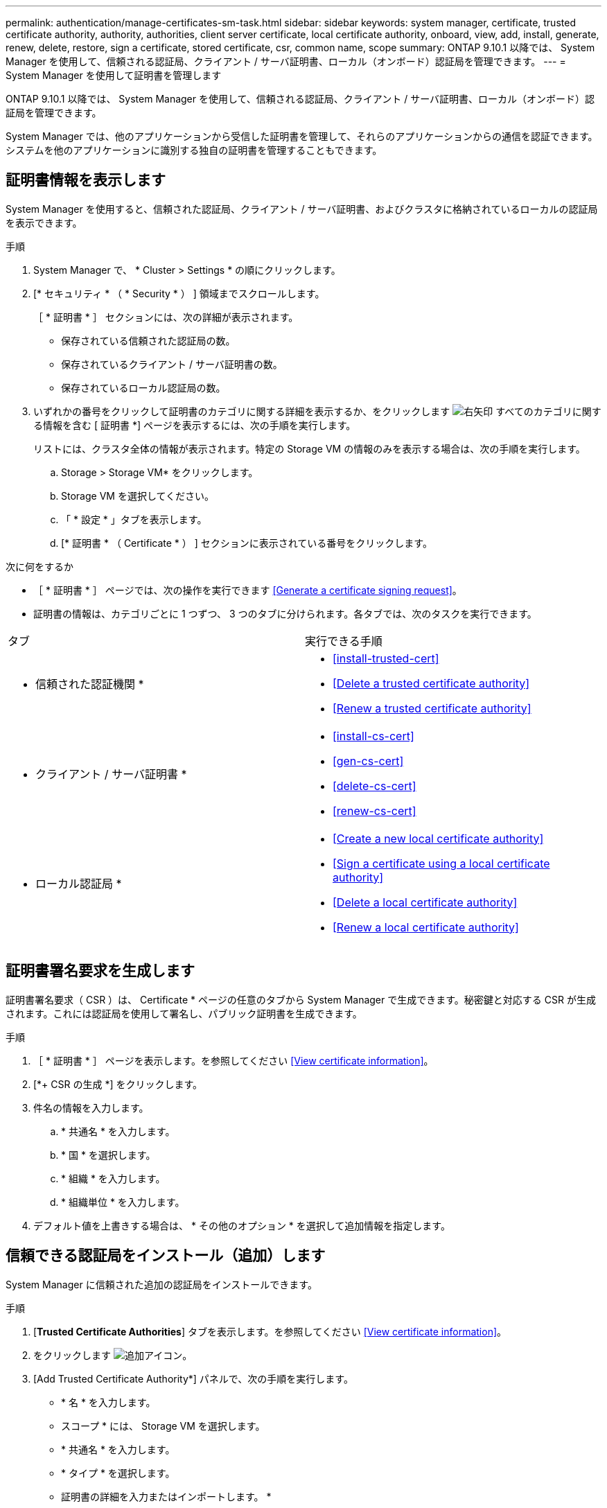 ---
permalink: authentication/manage-certificates-sm-task.html 
sidebar: sidebar 
keywords: system manager, certificate, trusted certificate authority, authority, authorities, client server certificate, local certificate authority, onboard, view, add, install, generate, renew, delete, restore, sign a certificate, stored certificate, csr, common name, scope 
summary: ONTAP 9.10.1 以降では、 System Manager を使用して、信頼される認証局、クライアント / サーバ証明書、ローカル（オンボード）認証局を管理できます。 
---
= System Manager を使用して証明書を管理します


[role="lead"]
ONTAP 9.10.1 以降では、 System Manager を使用して、信頼される認証局、クライアント / サーバ証明書、ローカル（オンボード）認証局を管理できます。

System Manager では、他のアプリケーションから受信した証明書を管理して、それらのアプリケーションからの通信を認証できます。システムを他のアプリケーションに識別する独自の証明書を管理することもできます。



== 証明書情報を表示します

System Manager を使用すると、信頼された認証局、クライアント / サーバ証明書、およびクラスタに格納されているローカルの認証局を表示できます。

.手順
. System Manager で、 * Cluster > Settings * の順にクリックします。
. [* セキュリティ * （ * Security * ） ] 領域までスクロールします。
+
［ * 証明書 * ］ セクションには、次の詳細が表示されます。

+
** 保存されている信頼された認証局の数。
** 保存されているクライアント / サーバ証明書の数。
** 保存されているローカル認証局の数。


. いずれかの番号をクリックして証明書のカテゴリに関する詳細を表示するか、をクリックします image:icon_arrow.gif["右矢印"] すべてのカテゴリに関する情報を含む [ 証明書 *] ページを表示するには、次の手順を実行します。
+
リストには、クラスタ全体の情報が表示されます。特定の Storage VM の情報のみを表示する場合は、次の手順を実行します。

+
.. Storage > Storage VM* をクリックします。
.. Storage VM を選択してください。
.. 「 * 設定 * 」タブを表示します。
.. [* 証明書 * （ Certificate * ） ] セクションに表示されている番号をクリックします。




.次に何をするか
* ［ * 証明書 * ］ ページでは、次の操作を実行できます <<Generate a certificate signing request>>。
* 証明書の情報は、カテゴリごとに 1 つずつ、 3 つのタブに分けられます。各タブでは、次のタスクを実行できます。


|===


| タブ | 実行できる手順 


 a| 
* 信頼された認証機関 *
 a| 
* <<install-trusted-cert>>
* <<Delete a trusted certificate authority>>
* <<Renew a trusted certificate authority>>




 a| 
* クライアント / サーバ証明書 *
 a| 
* <<install-cs-cert>>
* <<gen-cs-cert>>
* <<delete-cs-cert>>
* <<renew-cs-cert>>




 a| 
* ローカル認証局 *
 a| 
* <<Create a new local certificate authority>>
* <<Sign a certificate using a local certificate authority>>
* <<Delete a local certificate authority>>
* <<Renew a local certificate authority>>


|===


== 証明書署名要求を生成します

証明書署名要求（ CSR ）は、 Certificate * ページの任意のタブから System Manager で生成できます。秘密鍵と対応する CSR が生成されます。これには認証局を使用して署名し、パブリック証明書を生成できます。

.手順
. ［ * 証明書 * ］ ページを表示します。を参照してください <<View certificate information>>。
. [*+ CSR の生成 *] をクリックします。
. 件名の情報を入力します。
+
.. * 共通名 * を入力します。
.. * 国 * を選択します。
.. * 組織 * を入力します。
.. * 組織単位 * を入力します。


. デフォルト値を上書きする場合は、 * その他のオプション * を選択して追加情報を指定します。




== 信頼できる認証局をインストール（追加）します

System Manager に信頼された追加の認証局をインストールできます。

.手順
. [*Trusted Certificate Authorities*] タブを表示します。を参照してください <<View certificate information>>。
. をクリックします image:../media/icon_add_blue_bg.gif["追加アイコン"]。
. [Add Trusted Certificate Authority*] パネルで、次の手順を実行します。
+
** * 名 * を入力します。
** スコープ * には、 Storage VM を選択します。
** * 共通名 * を入力します。
** * タイプ * を選択します。
** 証明書の詳細を入力またはインポートします。 *






== 信頼された認証局を削除します

System Manager を使用して、信頼された認証局を削除できます。


NOTE: ONTAP がプリインストールされていた信頼された認証局は削除できません。

.手順
. [*Trusted Certificate Authorities*] タブを表示します。を参照してください <<View certificate information>>。
. 信頼できる認証局の名前をクリックします。
. をクリックします image:icon_kabob.gif["kebab アイコン"] 名前の横にある * 削除 * をクリックします。




== 信頼された認証局を更新してください

System Manager を使用すると、有効期限が切れている、または有効期限が近づいている信頼された認証局を更新できます。

.手順
. [*Trusted Certificate Authorities*] タブを表示します。を参照してください <<View certificate information>>。
. 信頼できる認証局の名前をクリックします。
. をクリックします image:icon_kabob.gif["kebab アイコン"] 名前の横にある * Renew * （更新）をクリックします。




== クライアント / サーバ証明書をインストール（追加）します

System Manager では、追加のクライアント / サーバ証明書をインストールできます。

.手順
. クライアント / サーバ証明書 * タブを表示します。を参照してください <<View certificate information>>。
. をクリックします image:icon_add_blue_bg.gif["追加アイコン"]。
. [Add Client/Server Certificate] パネルで、次の手順を実行します。
+
** * 証明書名 * を入力します。
** スコープ * には、 Storage VM を選択します。
** * 共通名 * を入力します。
** * タイプ * を選択します。
** 証明書の詳細を入力またはインポートします。 *
+
テキストファイルから証明書の詳細を入力またはコピーして貼り付けることも、 * Import * をクリックして証明書ファイルからテキストをインポートすることもできます。

** 秘密鍵 * を入力します。
+
テキストファイルから秘密キーを入力するか、コピーして貼り付けるか、 * インポート * をクリックして秘密キーファイルからテキストをインポートすることができます。







= 自己署名クライアント / サーバ証明書を生成（追加）します

System Manager では、追加の自己署名クライアント / サーバ証明書を生成できます。

.手順
. クライアント / サーバ証明書 * タブを表示します。を参照してください <<View certificate information>>。
. [ * + 自己署名証明書の生成 * ] をクリックします。
. 自己署名証明書の生成 * パネルで、次の手順を実行します。
+
** * 証明書名 * を入力します。
** スコープ * には、 Storage VM を選択します。
** * 共通名 * を入力します。
** * タイプ * を選択します。
** * ハッシュ関数 * を選択します。
** * キーサイズ * を選択します。
** Storage VM * を選択します。






== クライアント / サーバ証明書を削除します

System Manager では、クライアント / サーバ証明書を削除できます。

.手順
. クライアント / サーバ証明書 * タブを表示します。を参照してください <<View certificate information>>。
. クライアント / サーバ証明書の名前をクリックします。
. をクリックします image:icon_kabob.gif["kebab アイコン"] 名前の横にある * 削除 * をクリックします。




== クライアント / サーバ証明書を更新します

System Manager を使用して、有効期限が切れている、または有効期限が近づいているクライアント / サーバ証明書を更新できます。

.手順
. クライアント / サーバ証明書 * タブを表示します。を参照してください <<View certificate information>>。
. クライアント / サーバ証明書の名前をクリックします。
. をクリックします image:icon_kabob.gif["kebab アイコン"] 名前の横にある * Renew * （更新）をクリックします。




== 新しいローカル認証局を作成します

System Manager を使用して、新しいローカル認証局を作成できます。

.手順
. [ ローカル証明機関 *] タブを表示します。を参照してください <<View certificate information>>。
. をクリックします image:icon_add_blue_bg.gif["追加アイコン"]。
. [Add Local Certificate Authority*] パネルで、次の手順を実行します。
+
** * 名 * を入力します。
** スコープ * には、 Storage VM を選択します。
** * 共通名 * を入力します。


. デフォルト値を上書きする場合は、 * その他のオプション * を選択して追加情報を指定します。




== ローカルの認証局を使用して証明書に署名します

System Manager では、ローカルの認証局を使用して証明書に署名できます。

.手順
. [ ローカル証明機関 *] タブを表示します。を参照してください <<View certificate information>>。
. ローカル認証局の名前をクリックします。
. をクリックします image:icon_kabob.gif["kebab アイコン"] 名前の横にある [ * 証明書に署名する * ] をクリックします。
. [ 証明書署名要求に署名する *] フォームに入力します。
+
** 証明書署名のコンテンツを貼り付けるか、 * Import * をクリックして証明書署名要求ファイルをインポートできます。
** 証明書を有効にする日数を指定します。






== ローカル認証局を削除します

System Manager では、ローカルの認証局を削除できます。

.手順
. [ ローカル認証局 ] タブを表示します。を参照してください <<View certificate information>>。
. ローカル認証局の名前をクリックします。
. をクリックします image:icon_kabob.gif["kebab アイコン"] 名前の横にある * 削除 * をクリックします。




== ローカルの認証局を更新してください

System Manager を使用して、有効期限が切れた、または有効期限が近づいているローカルの認証局を更新できます。

.手順
. [ ローカル認証局 ] タブを表示します。を参照してください <<View certificate information>>。
. ローカル認証局の名前をクリックします。
. をクリックします image:icon_kabob.gif["kebab アイコン"] 名前の横にある * Renew * （更新）をクリックします。

